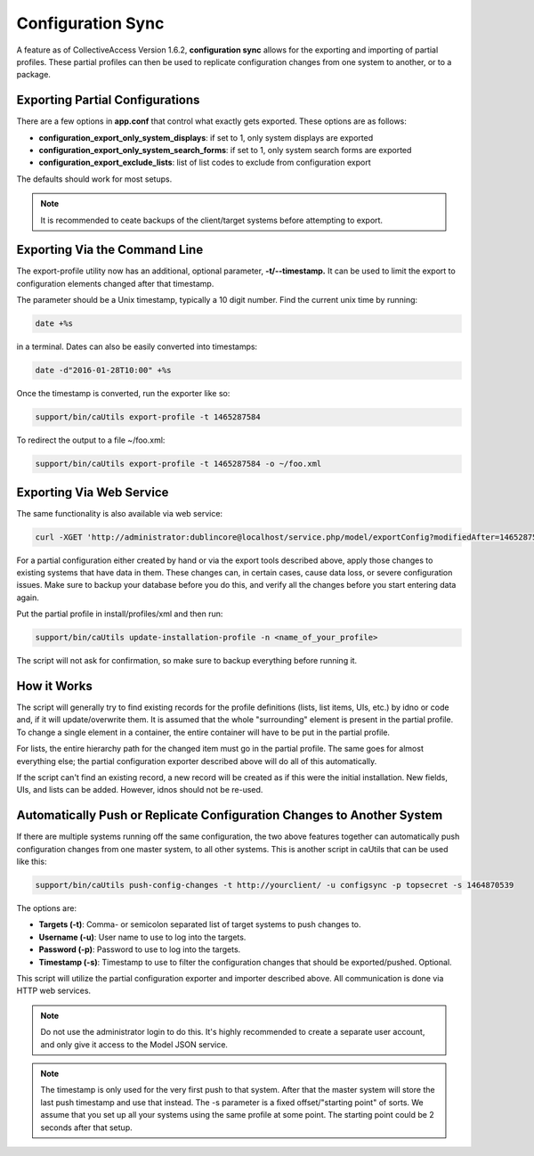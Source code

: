 Configuration Sync
==================

A feature as of CollectiveAccess Version 1.6.2, **configuration sync** allows for the exporting and importing of partial profiles. These partial profiles can then be used to replicate configuration changes from one system to another, or to a package.

Exporting Partial Configurations
--------------------------------

There are a few options in **app.conf** that control what exactly gets exported. These options are as follows:

* **configuration_export_only_system_displays**: if set to 1, only system displays are exported
* **configuration_export_only_system_search_forms**: if set to 1, only system search forms are exported
* **configuration_export_exclude_lists**: list of list codes to exclude from configuration export

The defaults should work for most setups.

.. note:: It is recommended to ceate backups of the client/target systems before attempting to export.

Exporting Via the Command Line
------------------------------

The export-profile utility now has an additional, optional parameter, **-t/--timestamp.** It can be used to limit the export to configuration elements changed after that timestamp. 

The parameter should be a Unix timestamp, typically a 10 digit number. Find the current unix time by running:

.. code-block:: php

   date +%s

in a terminal. Dates can also be easily converted into timestamps:

.. code-block:: php

   date -d"2016-01-28T10:00" +%s

Once the timestamp is converted, run the exporter like so:

.. code-block:: php

   support/bin/caUtils export-profile -t 1465287584

To redirect the output to a file ~/foo.xml:

.. code-block:: php

   support/bin/caUtils export-profile -t 1465287584 -o ~/foo.xml

Exporting Via Web Service
-------------------------

The same functionality is also available via web service:

.. code-block:: php

   curl -XGET 'http://administrator:dublincore@localhost/service.php/model/exportConfig?modifiedAfter=1465287584'

For a partial configuration either created by hand or via the export tools described above, apply those changes to existing systems that have data in them. These changes can, in certain cases, cause data loss, or severe configuration issues. Make sure to backup your database before you do this, and verify all the changes before you start entering data again.

Put the partial profile in install/profiles/xml and then run: 

.. code-block:: php

   support/bin/caUtils update-installation-profile -n <name_of_your_profile>

The script will not ask for confirmation, so make sure to backup everything before running it. 

How it Works
------------

The script will generally try to find existing records for the profile definitions (lists, list items, UIs, etc.) by idno or code and, if it will update/overwrite them. It is assumed that the whole "surrounding" element is present in the partial profile. To change a single element in a container, the entire container will have to be put in the partial profile. 

For lists, the entire hierarchy path for the changed item must go in the partial profile. The same goes for almost everything else; the partial configuration exporter described above will do all of this automatically. 

If the script can't find an existing record, a new record will be created as if this were the initial installation. New fields, UIs, and lists  can be added. However, idnos should not be re-used. 

Automatically Push or Replicate Configuration Changes to Another System
-----------------------------------------------------------------------

If there are multiple systems running off the same configuration, the two above features together can automatically push configuration changes from one master system, to all other systems. This is another script in caUtils that can be used like this:

.. code-block:: php

   support/bin/caUtils push-config-changes -t http://yourclient/ -u configsync -p topsecret -s 1464870539

The options are:

* **Targets (-t)**: Comma- or semicolon separated list of target systems to push changes to.
* **Username (-u)**: User name to use to log into the targets.
* **Password (-p)**: Password to use to log into the targets.
* **Timestamp (-s)**: Timestamp to use to filter the configuration changes that should be exported/pushed. Optional.

This script will utilize the partial configuration exporter and importer described above. All communication is done via HTTP web services.

.. note:: Do not use the administrator login to do this. It's highly recommended to create a separate user account, and only give it access to the Model JSON service.

.. note:: The timestamp is only used for the very first push to that system. After that the master system will store the last push timestamp and use that instead. The -s parameter is a fixed offset/"starting point" of sorts. We assume that you set up all your systems using the same profile at some point. The starting point could be 2 seconds after that setup.





